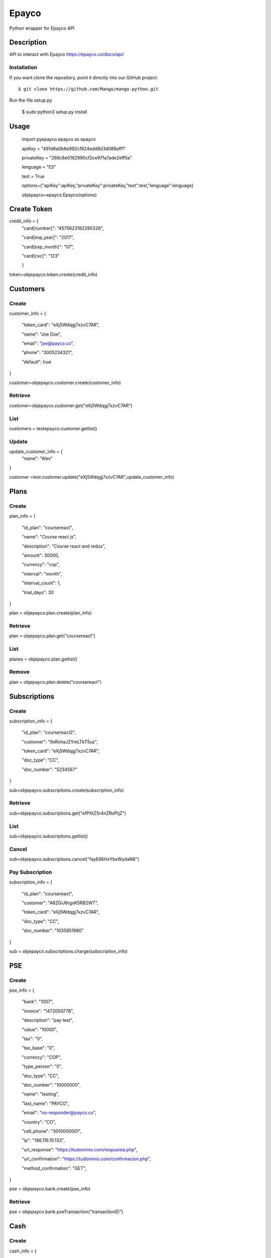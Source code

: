 *****
Epayco
*****

Python wrapper for Epayco API

Description
########

API to interact with Epayco
https://epayco.co/docs/api/

Installation
****

If you want clone the repository, point it directly into our GitHub project::

    $ git clone https://github.com/Mango/mango-python.git

Run the file setup.py

    $ sudo python3 setup.py install

Usage
####


    import pyepayco.epayco as epayco

    apiKey = "491d6a0b6e992cf924edd8d3d088aff1"

    privateKey = "268c8e0162990cf2ce97fa7ade2eff5a"

    lenguage = "ES"

    test = True

    options={"apiKey":apiKey,"privateKey":privateKey,"test":test,"lenguage":lenguage}

    objepayco=epayco.Epayco(options)

Create Token
####

.. code-block:: python

credit_info = {
  "card[number]": "4575623182290326",

  "card[exp_year]": "2017",

  "card[exp_month]": "07",

  "card[cvc]": "123"

  }

token=objepayco.token.create(credit_info)

Customers
####

Create
******
customer_info = {

  "token_card": "eXj5Wdqgj7xzvC7AR",

  "name": "Joe Doe",

  "email": "joe@payco.co",

  "phone": "3005234321",

  "default": true
}

customer=objepayco.customer.create(customer_info)

Retrieve
******

customer=objepayco.customer.get("eXj5Wdqgj7xzvC7AR")

List
******

customers = testepayco.customer.getlist()

Update
******

update_customer_info = {
  "name": "Alex"
}

customer =test.customer.update("eXj5Wdqgj7xzvC7AR",update_customer_info)

Plans
####

Create
******

plan_info = {

  "id_plan": "coursereact",

  "name": "Course react js",

  "description": "Course react and redux",

  "amount": 30000,

  "currency": "cop",

  "interval": "month",

  "interval_count": 1,

  "trial_days": 30
}

plan = objepayco.plan.create(plan_info)


Retrieve
******
plan = objepayco.plan.get("coursereact")

List
******
planes = objepayco.plan.getlist()

Remove
******

plan = objepayco.plan.delete("coursereact")

Subscriptions
####

Create
******
subscription_info = {

    "id_plan": "coursereact2",

    "customer": "9xRxhaJ2YmLTkT5uz",

    "token_card": "eXj5Wdqgj7xzvC7AR",

    "doc_type": "CC",

    "doc_number": "5234567"
}

sub=objepayco.subscriptions.create(subscription_info)

Retrieve
******
sub=objepayco.subscriptions.get("efPXtZ5r4nZRoPtjZ")

List
******

sub=objepayco.subscriptions.getlist()

Cancel
******
sub=objepayco.subscriptions.cancel("fayE66HxYbxWydaN8")

Pay Subscription
******

subscription_info = {

  "id_plan": "coursereact",

  "customer": "A6ZGiJ6rgxK5RB2WT",

  "token_card": "eXj5Wdqgj7xzvC7AR",

  "doc_type": "CC",

  "doc_number": "1035851980"

}

sub = objepayco.subscriptions.charge(subscription_info)

PSE
####

Create
*****


pse_info = {

  "bank": "1007",

  "invoice": "1472050778",

  "description": "pay test",

  "value": "10000",

  "tax": "0",

  "tax_base": "0",

  "currency": "COP",

  "type_person": "0",

  "doc_type": "CC",

  "doc_number": "10000000",

  "name": "testing",

  "last_name": "PAYCO",

  "email": "no-responder@payco.co",

  "country": "CO",

  "cell_phone": "3010000001",

  "ip": "186.116.10.133",

  "url_response": "https://tudominio.com/respuesta.php",

  "url_confirmation": "https://tudominio.com/confirmacion.php",

  "method_confirmation": "GET",
}

pse = objepayco.bank.create(pse_info)

Retrieve
*****

pse = objepayco.bank.pseTransaction("transactionID")

Cash
####

Create
*****

cash_info = {

    "invoice": "1472050778",

    "description": "pay test",

    "value": "20000",

    "tax": "0",

    "tax_base": "0",

    "currency": "COP",

    "type_person": "0",

    "doc_type": "CC",

    "doc_number": "100000",

    "name": "testing",

    "last_name": "PAYCO",

    "email": "test@mailinator.com",

    "cell_phone": "3010000001",

    "end_date": "2017-12-05",

    "ip": "186.116.10.133",

    "url_response": "https://tudominio.com/respuesta.php",

    "url_confirmation": "https://tudominio.com/confirmacion.php",

    "method_confirmation": "GET",

}

cash = objepayco.cash.create('efecty',cash_info)

#cash = objepayco.cash.create('baloto',cash_info)

#cash = objepayco.cash.create('gana',cash_info)

Retrieve
*****

cash = epayco.cash.get("ref_payco")

Payment
####

Create
*****

payment_info = {

  "token_card": "eXj5Wdqgj7xzvC7AR",

  "customer_id": "A6ZGiJ6rgxK5RB2WT",

  "doc_type": "CC",

  "doc_number": "1000000",

  "name": "John",

  "last_name": "Doe",

  "email": "example@email.com",

  "ip": "192.198.2.114",

  "bill": "OR-1234",

  "description": "Test Payment",

  "value": "119000",

  "tax": "19000",

  "tax_base": "100000",

  "currency": "COP",

  "dues": "12"

}

pay = objepayco.charge.create(payment_info)

Retrieve
*******

pay = epayco.charge.get("ref_payco")